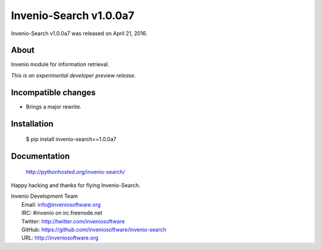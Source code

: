 =========================
 Invenio-Search v1.0.0a7
=========================

Invenio-Search v1.0.0a7 was released on April 21, 2016.

About
-----

Invenio module for information retrieval.

*This is an experimental developer preview release.*

Incompatible changes
--------------------

- Brings a major rewrite.

Installation
------------

   $ pip install invenio-search==1.0.0a7

Documentation
-------------

   http://pythonhosted.org/invenio-search/

Happy hacking and thanks for flying Invenio-Search.

| Invenio Development Team
|   Email: info@inveniosoftware.org
|   IRC: #invenio on irc.freenode.net
|   Twitter: http://twitter.com/inveniosoftware
|   GitHub: https://github.com/inveniosoftware/invenio-search
|   URL: http://inveniosoftware.org
